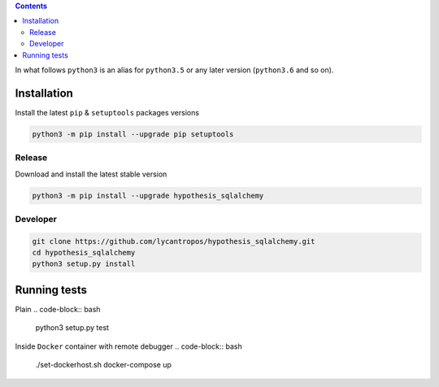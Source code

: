 .. contents::


In what follows ``python3`` is an alias for ``python3.5``
or any later version (``python3.6`` and so on).

Installation
------------
Install the latest ``pip`` & ``setuptools`` packages versions

.. code-block:: bash

  python3 -m pip install --upgrade pip setuptools

Release
~~~~~~~
Download and install the latest stable version

.. code-block:: bash

  python3 -m pip install --upgrade hypothesis_sqlalchemy

Developer
~~~~~~~~~
.. code-block:: bash

  git clone https://github.com/lycantropos/hypothesis_sqlalchemy.git
  cd hypothesis_sqlalchemy
  python3 setup.py install

Running tests
-------------
Plain
.. code-block:: bash

    python3 setup.py test

Inside ``Docker`` container with remote debugger
.. code-block:: bash

    ./set-dockerhost.sh docker-compose up
